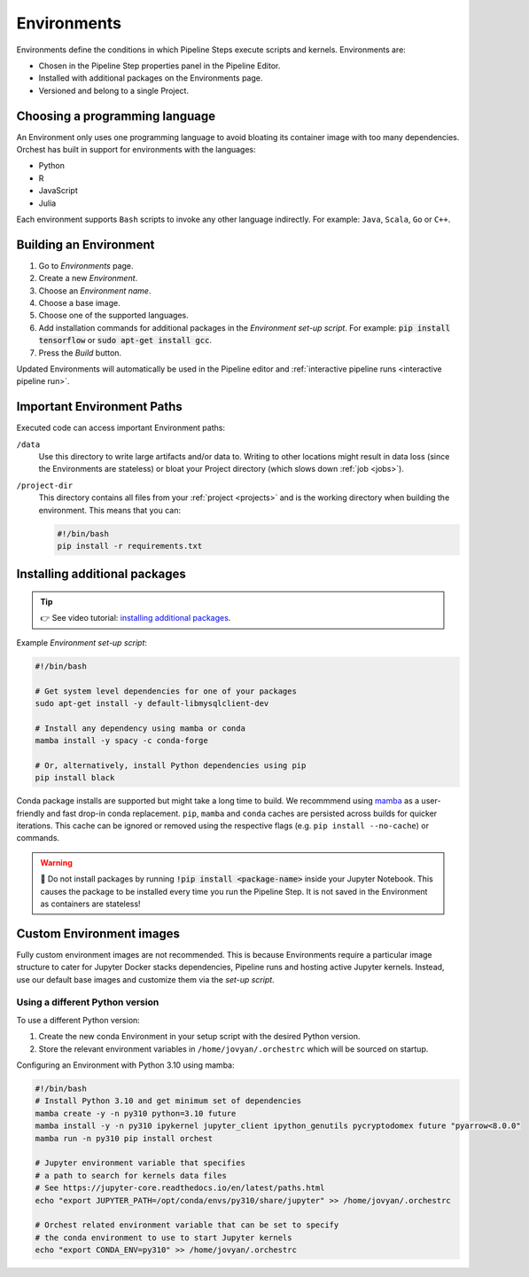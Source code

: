 .. _environments:

Environments
============

Environments define the conditions in which Pipeline Steps execute scripts and kernels. Environments are:

* Chosen in the Pipeline Step properties panel in the Pipeline Editor.
* Installed with additional packages on the Environments page.
* Versioned and belong to a single Project.

Choosing a programming language
-------------------------------

An Environment only uses one programming language to avoid bloating its container image with too many dependencies. Orchest has built in support for environments with the languages:

* Python
* R
* JavaScript
* Julia

Each environment supports ``Bash`` scripts to invoke any other language indirectly. For example: ``Java``, ``Scala``, ``Go`` or ``C++``.

Building an Environment
-----------------------
1. Go to *Environments* page.
2. Create a new *Environment*.
3. Choose an *Environment name*.
4. Choose a base image.
5. Choose one of the supported languages.
6. Add installation commands for additional packages in the *Environment set-up script*. For example: :code:`pip install tensorflow`
   or :code:`sudo apt-get install gcc`.
7. Press the *Build* button.

Updated Environments will automatically be used in the Pipeline editor and :ref:`interactive pipeline runs <interactive pipeline run>`.

Important Environment Paths
---------------------------
Executed code can access important Environment paths:

``/data``
    Use this directory to write large artifacts and/or data to. Writing to other locations might result in data loss (since the Environments are stateless) or bloat your Project directory (which slows down :ref:`job <jobs>`).

``/project-dir``
    This directory contains all files from your :ref:`project <projects>` and is the working directory when building the environment. This means that you can:

    .. code-block:: bash

       #!/bin/bash
       pip install -r requirements.txt

.. _install packages:

Installing additional packages
------------------------------

.. tip::
    👉 See video tutorial: `installing additional packages <https://app.tella.tv/story/cknr8owf4000308kzalsk11a5>`_.

Example *Environment set-up script*:

.. code-block:: bash

   #!/bin/bash

   # Get system level dependencies for one of your packages
   sudo apt-get install -y default-libmysqlclient-dev

   # Install any dependency using mamba or conda
   mamba install -y spacy -c conda-forge

   # Or, alternatively, install Python dependencies using pip
   pip install black

Conda package installs are supported but might take a long time to build. We recommmend using `mamba <https://mamba.readthedocs.io/>`_ as a user-friendly and fast drop-in conda replacement. ``pip``, ``mamba`` and ``conda`` caches are persisted across builds for quicker iterations. This cache can be ignored or removed using the respective flags (e.g. ``pip install --no-cache``) or commands.

.. warning::
   🚨 Do not install packages by running :code:`!pip install <package-name>` inside your Jupyter Notebook. This causes the package to be installed every time you run the Pipeline Step. It is not saved in the Environment as containers are stateless!

Custom Environment images
-------------------------

Fully custom environment images are not recommended. This is because Environments require a particular image structure to cater for Jupyter Docker stacks dependencies, Pipeline runs and hosting active Jupyter kernels. Instead, use our default base images and customize them via the *set-up script*.

Using a different Python version
~~~~~~~~~~~~~~~~~~~~~~~~~~~~~~~~

To use a different Python version:

1. Create the new conda Environment in your setup script with the desired Python version.
2. Store the relevant environment variables in ``/home/jovyan/.orchestrc`` which will be sourced on startup.

Configuring an Environment with Python 3.10 using mamba:

.. code-block:: bash

   #!/bin/bash
   # Install Python 3.10 and get minimum set of dependencies
   mamba create -y -n py310 python=3.10 future
   mamba install -y -n py310 ipykernel jupyter_client ipython_genutils pycryptodomex future "pyarrow<8.0.0"
   mamba run -n py310 pip install orchest

   # Jupyter environment variable that specifies
   # a path to search for kernels data files
   # See https://jupyter-core.readthedocs.io/en/latest/paths.html
   echo "export JUPYTER_PATH=/opt/conda/envs/py310/share/jupyter" >> /home/jovyan/.orchestrc

   # Orchest related environment variable that can be set to specify
   # the conda environment to use to start Jupyter kernels
   echo "export CONDA_ENV=py310" >> /home/jovyan/.orchestrc
